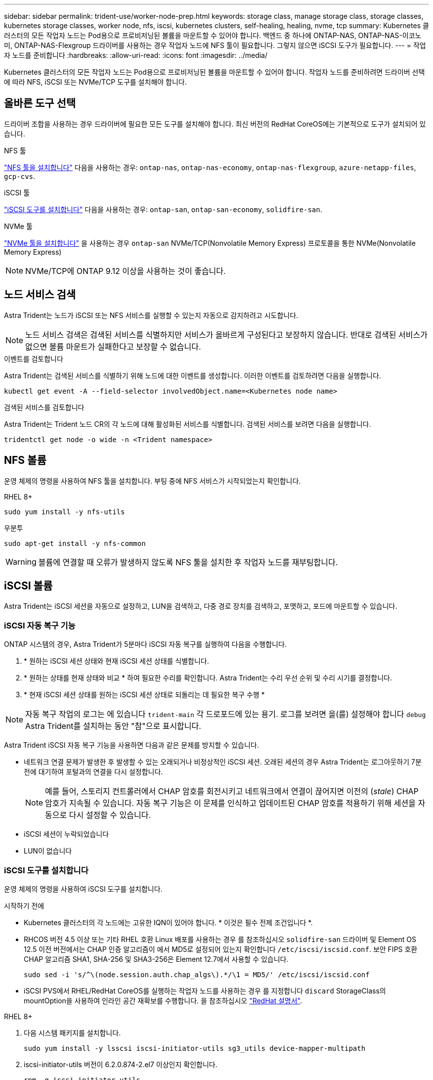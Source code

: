 ---
sidebar: sidebar 
permalink: trident-use/worker-node-prep.html 
keywords: storage class, manage storage class, storage classes, kubernetes storage classes, worker node, nfs, iscsi, kubernetes clusters, self-healing, healing, nvme, tcp 
summary: Kubernetes 클러스터의 모든 작업자 노드는 Pod용으로 프로비저닝된 볼륨을 마운트할 수 있어야 합니다. 백엔드 중 하나에 ONTAP-NAS, ONTAP-NAS-이코노미, ONTAP-NAS-Flexgroup 드라이버를 사용하는 경우 작업자 노드에 NFS 툴이 필요합니다. 그렇지 않으면 iSCSI 도구가 필요합니다. 
---
= 작업자 노드를 준비합니다
:hardbreaks:
:allow-uri-read: 
:icons: font
:imagesdir: ../media/


[role="lead"]
Kubernetes 클러스터의 모든 작업자 노드는 Pod용으로 프로비저닝된 볼륨을 마운트할 수 있어야 합니다. 작업자 노드를 준비하려면 드라이버 선택에 따라 NFS, iSCSI 또는 NVMe/TCP 도구를 설치해야 합니다.



== 올바른 도구 선택

드라이버 조합을 사용하는 경우 드라이버에 필요한 모든 도구를 설치해야 합니다. 최신 버전의 RedHat CoreOS에는 기본적으로 도구가 설치되어 있습니다.

.NFS 툴
link:https://docs.netapp.com/us-en/trident/trident-use/worker-node-prep.html#nfs-volumes["NFS 툴을 설치합니다"] 다음을 사용하는 경우: `ontap-nas`, `ontap-nas-economy`, `ontap-nas-flexgroup`, `azure-netapp-files`, `gcp-cvs`.

.iSCSI 툴
link:https://docs.netapp.com/us-en/trident/trident-use/worker-node-prep.html#install-the-iscsi-tools["iSCSI 도구를 설치합니다"] 다음을 사용하는 경우: `ontap-san`, `ontap-san-economy`, `solidfire-san`.

.NVMe 툴
link:https://docs.netapp.com/us-en/trident/trident-use/worker-node-prep.html#nvmetcp-volumes["NVMe 툴을 설치합니다"] 을 사용하는 경우 `ontap-san` NVMe/TCP(Nonvolatile Memory Express) 프로토콜을 통한 NVMe(Nonvolatile Memory Express)


NOTE: NVMe/TCP에 ONTAP 9.12 이상을 사용하는 것이 좋습니다.



== 노드 서비스 검색

Astra Trident는 노드가 iSCSI 또는 NFS 서비스를 실행할 수 있는지 자동으로 감지하려고 시도합니다.


NOTE: 노드 서비스 검색은 검색된 서비스를 식별하지만 서비스가 올바르게 구성된다고 보장하지 않습니다. 반대로 검색된 서비스가 없으면 볼륨 마운트가 실패한다고 보장할 수 없습니다.

.이벤트를 검토합니다
Astra Trident는 검색된 서비스를 식별하기 위해 노드에 대한 이벤트를 생성합니다. 이러한 이벤트를 검토하려면 다음을 실행합니다.

[listing]
----
kubectl get event -A --field-selector involvedObject.name=<Kubernetes node name>
----
.검색된 서비스를 검토합니다
Astra Trident는 Trident 노드 CR의 각 노드에 대해 활성화된 서비스를 식별합니다. 검색된 서비스를 보려면 다음을 실행합니다.

[listing]
----
tridentctl get node -o wide -n <Trident namespace>
----


== NFS 볼륨

운영 체제의 명령을 사용하여 NFS 툴을 설치합니다. 부팅 중에 NFS 서비스가 시작되었는지 확인합니다.

[role="tabbed-block"]
====
.RHEL 8+
--
[listing]
----
sudo yum install -y nfs-utils
----
--
.우분투
--
[listing]
----
sudo apt-get install -y nfs-common
----
--
====

WARNING: 볼륨에 연결할 때 오류가 발생하지 않도록 NFS 툴을 설치한 후 작업자 노드를 재부팅합니다.



== iSCSI 볼륨

Astra Trident는 iSCSI 세션을 자동으로 설정하고, LUN을 검색하고, 다중 경로 장치를 검색하고, 포맷하고, 포드에 마운트할 수 있습니다.



=== iSCSI 자동 복구 기능

ONTAP 시스템의 경우, Astra Trident가 5분마다 iSCSI 자동 복구를 실행하여 다음을 수행합니다.

. * 원하는 iSCSI 세션 상태와 현재 iSCSI 세션 상태를 식별합니다.
. * 원하는 상태를 현재 상태와 비교 * 하여 필요한 수리를 확인합니다. Astra Trident는 수리 우선 순위 및 수리 시기를 결정합니다.
. * 현재 iSCSI 세션 상태를 원하는 iSCSI 세션 상태로 되돌리는 데 필요한 복구 수행 *



NOTE: 자동 복구 작업의 로그는 에 있습니다 `trident-main` 각 드로포드에 있는 용기. 로그를 보려면 을(를) 설정해야 합니다 `debug` Astra Trident를 설치하는 동안 "참"으로 표시합니다.

Astra Trident iSCSI 자동 복구 기능을 사용하면 다음과 같은 문제를 방지할 수 있습니다.

* 네트워크 연결 문제가 발생한 후 발생할 수 있는 오래되거나 비정상적인 iSCSI 세션. 오래된 세션의 경우 Astra Trident는 로그아웃하기 7분 전에 대기하여 포털과의 연결을 다시 설정합니다.
+

NOTE: 예를 들어, 스토리지 컨트롤러에서 CHAP 암호를 회전시키고 네트워크에서 연결이 끊어지면 이전의 (_stale_) CHAP 암호가 지속될 수 있습니다. 자동 복구 기능은 이 문제를 인식하고 업데이트된 CHAP 암호를 적용하기 위해 세션을 자동으로 다시 설정할 수 있습니다.

* iSCSI 세션이 누락되었습니다
* LUN이 없습니다




=== iSCSI 도구를 설치합니다

운영 체제의 명령을 사용하여 iSCSI 도구를 설치합니다.

.시작하기 전에
* Kubernetes 클러스터의 각 노드에는 고유한 IQN이 있어야 합니다. * 이것은 필수 전제 조건입니다 *.
* RHCOS 버전 4.5 이상 또는 기타 RHEL 호환 Linux 배포를 사용하는 경우 를 참조하십시오 `solidfire-san` 드라이버 및 Element OS 12.5 이전 버전에서는 CHAP 인증 알고리즘이 에서 MD5로 설정되어 있는지 확인합니다 `/etc/iscsi/iscsid.conf`. 보안 FIPS 호환 CHAP 알고리즘 SHA1, SHA-256 및 SHA3-256은 Element 12.7에서 사용할 수 있습니다.
+
[listing]
----
sudo sed -i 's/^\(node.session.auth.chap_algs\).*/\1 = MD5/' /etc/iscsi/iscsid.conf
----
* iSCSI PVS에서 RHEL/RedHat CoreOS를 실행하는 작업자 노드를 사용하는 경우 를 지정합니다 `discard` StorageClass의 mountOption을 사용하여 인라인 공간 재확보를 수행합니다. 을 참조하십시오 https://access.redhat.com/documentation/en-us/red_hat_enterprise_linux/8/html/managing_file_systems/discarding-unused-blocks_managing-file-systems["RedHat 설명서"^].


[role="tabbed-block"]
====
.RHEL 8+
--
. 다음 시스템 패키지를 설치합니다.
+
[listing]
----
sudo yum install -y lsscsi iscsi-initiator-utils sg3_utils device-mapper-multipath
----
. iscsi-initiator-utils 버전이 6.2.0.874-2.el7 이상인지 확인합니다.
+
[listing]
----
rpm -q iscsi-initiator-utils
----
. 스캔을 수동으로 설정합니다.
+
[listing]
----
sudo sed -i 's/^\(node.session.scan\).*/\1 = manual/' /etc/iscsi/iscsid.conf
----
. 다중 경로 설정:
+
[listing]
----
sudo mpathconf --enable --with_multipathd y --find_multipaths n
----
+

NOTE: etc/multipath.conf에 debrofs 아래에 find_multiprohs no가 포함되어 있는지 확인합니다.

. iscsid와 multipathd가 실행 중인지 확인합니다.
+
[listing]
----
sudo systemctl enable --now iscsid multipathd
----
. "iSCSI" 활성화 및 시작:
+
[listing]
----
sudo systemctl enable --now iscsi
----


--
.우분투
--
. 다음 시스템 패키지를 설치합니다.
+
[listing]
----
sudo apt-get install -y open-iscsi lsscsi sg3-utils multipath-tools scsitools
----
. open-iscsi 버전이 2.0.874-5ubuntu2.10 이상(bionic) 또는 2.0.874-7.1uubuttu6.1 이상(focal)인지 확인합니다.
+
[listing]
----
dpkg -l open-iscsi
----
. 스캔을 수동으로 설정합니다.
+
[listing]
----
sudo sed -i 's/^\(node.session.scan\).*/\1 = manual/' /etc/iscsi/iscsid.conf
----
. 다중 경로 설정:
+
[listing]
----
sudo tee /etc/multipath.conf <<-'EOF
defaults {
    user_friendly_names yes
    find_multipaths no
}
EOF
sudo systemctl enable --now multipath-tools.service
sudo service multipath-tools restart
----
+

NOTE: etc/multipath.conf에 debrofs 아래에 find_multiprohs no가 포함되어 있는지 확인합니다.

. 'open-iscsi'와 'multirpath-tools'가 활성화되어 실행되고 있는지 확인합니다.
+
[listing]
----
sudo systemctl status multipath-tools
sudo systemctl enable --now open-iscsi.service
sudo systemctl status open-iscsi
----
+

NOTE: Ubuntu 18.04의 경우 iSCSI 데몬이 시작되도록 "open-iscsi"를 시작하기 전에 iscsiadm"이 있는 타겟 포트를 검색해야 합니다. 또는 iSCSI 서비스를 수정하여 iscsid를 자동으로 시작할 수 있습니다.



--
====


=== iSCSI 자동 복구를 구성하거나 사용하지 않도록 설정합니다

다음 Astra Trident iSCSI 자동 복구 설정을 구성하여 오래된 세션을 수정할 수 있습니다.

* *iscsi 자동 복구 간격*: iSCSI 자동 복구가 호출되는 빈도를 결정합니다(기본값: 5분). 더 큰 숫자를 설정하여 더 적은 숫자를 설정하거나 더 자주 실행되도록 구성할 수 있습니다.


[NOTE]
====
iSCSI 자동 복구 간격을 0으로 설정하면 iSCSI 자동 복구가 완전히 중지됩니다. iSCSI 자동 복구를 비활성화하는 것은 권장하지 않습니다. iSCSI 자동 복구가 의도된 대로 작동하지 않거나 디버깅 목적으로 작동하지 않는 특정 시나리오에서만 비활성화해야 합니다.

====
* * iSCSI 자동 복구 대기 시간 *: 비정상 세션에서 로그아웃하고 다시 로그인을 시도하기 전에 iSCSI 자동 복구 대기 시간을 결정합니다(기본값: 7분). 상태가 좋지 않은 것으로 확인된 세션이 로그아웃되기 전에 더 오래 대기해야 하고 다시 로그인하려고 시도하거나 더 적은 수의 숫자를 사용하여 이전에 로그아웃하도록 구성할 수 있습니다.


[role="tabbed-block"]
====
.헬름
--
iSCSI 자동 복구 설정을 구성하거나 변경하려면 를 전달합니다 `iscsiSelfHealingInterval` 및 `iscsiSelfHealingWaitTime` Helm 설치 또는 Helm 업데이트 중 매개변수.

다음 예에서는 iSCSI 자동 복구 간격을 3분으로 설정하고 자동 복구 대기 시간을 6분으로 설정합니다.

[listing]
----
helm install trident trident-operator-100.2406.0.tgz --set iscsiSelfHealingInterval=3m0s --set iscsiSelfHealingWaitTime=6m0s -n trident
----
--
.tridentctl 을 선택합니다
--
iSCSI 자동 복구 설정을 구성하거나 변경하려면 를 전달합니다 `iscsi-self-healing-interval` 및 `iscsi-self-healing-wait-time` tridentctl 설치 또는 업데이트 중 매개 변수입니다.

다음 예에서는 iSCSI 자동 복구 간격을 3분으로 설정하고 자동 복구 대기 시간을 6분으로 설정합니다.

[listing]
----
tridentctl install --iscsi-self-healing-interval=3m0s --iscsi-self-healing-wait-time=6m0s -n trident
----
--
====


== NVMe/TCP 볼륨

운영 체제의 명령을 사용하여 NVMe 툴을 설치합니다.

[NOTE]
====
* NVMe에는 RHEL 9 이상이 필요합니다.
* Kubernetes 노드의 커널 버전이 너무 오래되었거나 NVMe 패키지를 커널 버전에서 사용할 수 없는 경우 노드의 커널 버전을 NVMe 패키지를 사용하여 커널 버전을 업데이트해야 할 수 있습니다.


====
[role="tabbed-block"]
====
.RHEL 9 를 참조하십시오
--
[listing]
----
sudo yum install nvme-cli
sudo yum install linux-modules-extra-$(uname -r)
sudo modprobe nvme-tcp
----
--
.우분투
--
[listing]
----
sudo apt install nvme-cli
sudo apt -y install linux-modules-extra-$(uname -r)
sudo modprobe nvme-tcp
----
--
====


=== 설치를 확인합니다

설치 후 명령을 사용하여 Kubernetes 클러스터의 각 노드에 고유한 NQN이 있는지 확인합니다.

[listing]
----
cat /etc/nvme/hostnqn
----

WARNING: Astra Trident가 을 수정 한다 `ctrl_device_tmo` NVMe가 중단되더라도 NVMe가 중단되지 않도록 하는 가치 이 설정을 변경하지 마십시오.
